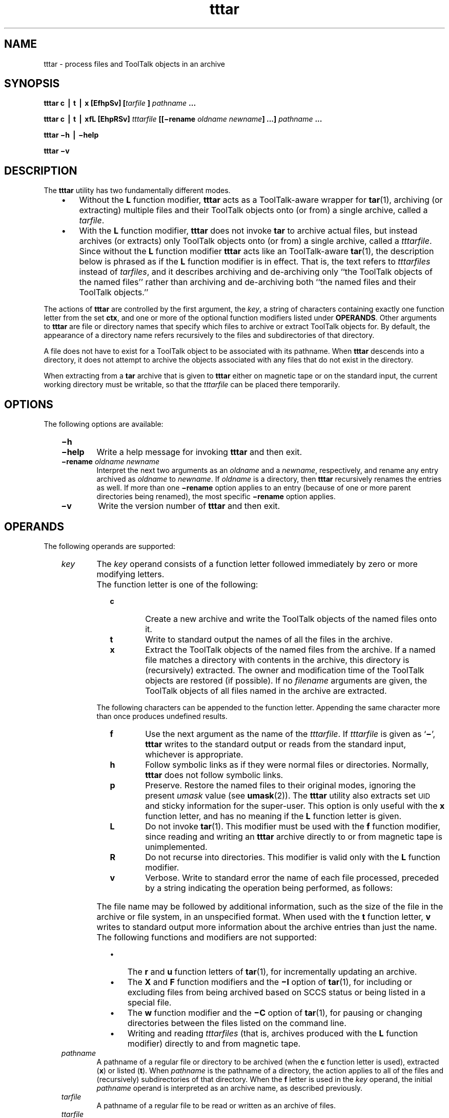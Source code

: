 '\" t
.de LI
.\" simulate -mm .LIs by turning them into .TPs
.TP \\n()Jn
\\$1
..
.TH tttar 1 "1 March 1996" "ToolTalk 1.3" "ToolTalk Commands"
.BH "1 March 1996"
.\" CDE Common Source Format, Version 1.0.0
.\" (c) Copyright 1993, 1994 Hewlett-Packard Company
.\" (c) Copyright 1993, 1994 International Business Machines Corp.
.\" (c) Copyright 1993, 1994 Sun Microsystems, Inc.
.\" (c) Copyright 1993, 1994 Novell, Inc.
.IX "tttar.1" "" "tttar.1" "" 
.SH NAME
tttar \- process files and ToolTalk objects in an archive
.SH SYNOPSIS
.ft 3
.fi
.na
tttar
c
\(bv
t
\(bv
x
[EfhpSv]
[\f2tarfile \fP]
\f2pathname\fP
\&.\|.\|.
.PP
.fi
.PP
.ft 3
.fi
.na
tttar
c
\(bv
t
\(bv
xfL
[EhpRSv]
\f2tttarfile\fP
[[\(mirename
\f2oldname\fP
\f2newname\fP]
\&.\|.\|.]
\f2pathname\fP
\&.\|.\|.
.PP
.fi
.PP
.ft 3
.fi
.na
tttar
\(mih
\(bv
\(mihelp
.PP
.fi
.PP
.ft 3
.fi
.na
tttar
\(miv
.PP
.fi
.SH DESCRIPTION
The
.BR tttar 
utility has two fundamentally different modes.
.PP
.RS 3
.nr )J 3
.LI \(bu
Without the
.B L
function modifier,
.BR tttar 
acts as a ToolTalk-aware wrapper for
.BR tar (1),
archiving (or extracting) multiple files and their ToolTalk objects onto
(or from) a single archive, called a
.IR tarfile .
.LI \(bu
With the
.B L
function modifier,
.BR tttar 
does not invoke
.B tar
to archive actual files, but instead archives (or extracts) only ToolTalk
objects onto (or from) a single archive, called a
.IR tttarfile .
Since without the
.B L
function modifier
.BR tttar 
acts like an ToolTalk-aware
.BR tar (1),
the description below is phrased as if the
.B L
function modifier is in effect.
That is, the text refers to
.I tttarfiles
instead of
.IR tarfiles ,
and it describes
archiving and de-archiving only ``the ToolTalk objects of the named files''
rather than archiving and de-archiving
both ``the named files and their ToolTalk objects.''
.PP
.RE
.nr )J 0
.PP
The actions of
.BR tttar 
are controlled by the first argument, the
.IR key ,
a string
of characters containing exactly one function letter from the set
.BR ctx ,
and one or more of the optional function modifiers listed under
.BR OPERANDS .
Other arguments to
.BR tttar 
are file or directory names that specify which files to archive or
extract ToolTalk objects for.
By default, the appearance of a
directory name refers recursively to the files and subdirectories
of that directory.
.PP
A file does not have to exist for a ToolTalk object to be associated
with its pathname.
When
.BR tttar 
descends into a directory, it does not attempt to archive the objects
associated with any files that do not exist in the directory.
.PP
When extracting from a
.B tar
archive that is given to
.BR tttar 
either on magnetic tape or on the standard input, the current working
directory must be writable, so that the
.I tttarfile
can be placed there temporarily.
.SH "OPTIONS"
The following options are available:
.PP
.RS 3
.nr )J 6
.LI \f3\(mih\f1
.sp -0.4v
.LI \f3\(mihelp\f1
Write a help message for invoking
.BR tttar 
and then exit.
.LI \f3\(mirename\f2\0oldname\0newname\f1
.br
Interpret the next two arguments as an
.I oldname
and a
.IR newname ,
respectively, and rename any entry archived as
.I oldname
to
.IR newname .
If
.I oldname
is a directory, then
.BR tttar 
recursively renames the entries as well.
If more than one
.B \(mirename
option applies to an entry (because of one or more parent directories
being renamed), the most specific
.B \(mirename
option applies.
.LI \f3\(miv\f1
Write the version number of
.BR tttar 
and then exit.
.PP
.RE
.nr )J 0
.SH OPERANDS
The following operands are supported:
.PP
.RS 3
.nr )J 6
.LI \f2key\f1
The
.I key
operand consists of a function letter followed immediately
by zero or more modifying letters.
.LI \0
The function letter is one of the following:
.PP
.RS 9
.nr )J 6
.LI \f3c\f1
Create a new archive
and write the ToolTalk objects of the named files onto it.
.LI \f3t\f1
Write to standard output the names of all the files in the archive.
.LI \f3x\f1
Extract the ToolTalk objects of the named files from the archive.
If a named file
matches a directory with contents in the archive, this
directory is (recursively) extracted.
The owner and modification time of the ToolTalk objects
are restored (if possible).
If no
.I filename
arguments are given, the ToolTalk objects of all files named in the
archive are extracted.
.PP
.RE
.nr )J 6
.LI \0
The following characters can be
appended to the function letter.
Appending the same character more than once
produces undefined results.
.PP
.RS 9
.nr )J 6
.LI \f3f\f1
Use the next argument as the name of the
.IR tttarfile .
If
.I tttarfile
is given as
.RB ` \(mi ',
.BR tttar 
writes to the standard output or reads from
the standard input, whichever is appropriate.
.LI \f3h\f1
Follow symbolic links as if they were
normal files or directories.
Normally,
.BR tttar 
does not follow symbolic links.
.LI \f3p\f1
Preserve.
Restore the named files to their original modes,
ignoring the present
.I umask
value (see
.BR umask (2)).
The
.BR tttar 
utility also extracts set\s-1UID\s0
and sticky information for the super-user.
This option is only useful with the
.B x
function letter, and has no meaning if the
.B L
function letter is given.
.LI \f3L\f1
Do not invoke
.BR tar (1).
This modifier must be used with the
.B f
function modifier, since reading and writing an
.BR tttar 
archive directly to or from
magnetic tape is unimplemented.
.LI \f3R\f1
Do not recurse into directories.
This modifier is valid only with the
.B L
function modifier.
.LI \f3v\f1
Verbose.
Write to standard error the name of each file processed,
preceded by a string indicating the operation being performed,
as follows:
.LI \0
.TS
center, box, tab(;);
cf3 cf3
c c .
Key Letter;String
_
c;"a "
x;"x "
.TE
.LI \0
The file name may be followed by additional
information, such as the size of the file
in the archive or file system, in an unspecified format.
When used with the
.B t
function letter,
.B v
writes to standard output more information about the
archive entries than just the name.
.PP
.RE
.nr )J 6
.LI \0
The following functions and modifiers are not supported:
.PP
.RS 9
.nr )J 3
.LI \(bu
The
.B r
and
.B u
function letters of
.BR tar (1),
for incrementally updating an archive.
.LI \(bu
The
.B X
and
.B F
function modifiers and the
.B \(miI
option of
.BR tar (1),
for including or excluding files from being archived
based on SCCS status or being listed in a special file.
.LI \(bu
The
.B w
function modifier and the
.B \(miC
option of
.BR tar (1),
for pausing or changing directories between the files listed
on the command line.
.LI \(bu
Writing and reading
.I tttarfiles
(that is, archives produced with the
.B L
function modifier) directly to and from magnetic tape.
.PP
.RE
.nr )J 6
.LI \f2pathname\f1
.br
A pathname of a regular file or directory to be archived
(when the
.B c
function letter is used),
extracted (\c
.BR x )
or listed (\c
.BR t ).
When
.I pathname
is the pathname of a directory, the action applies to
all of the files and (recursively) subdirectories of that directory.
When the
.B f
letter is used in the
.I key
operand, the initial
.I pathname
operand is interpreted as an archive name,
as described previously.
.br
.ne 3
.LI \f2tarfile\f1
.br
A pathname of a regular file to be read or written as an archive of
files.
.br
.ne 3
.LI \f2ttarfile\f1
.br
A pathname of a regular file to be read or written as an archive of
ToolTalk objects.
.PP
.RE
.nr )J 0
.SH STDIN
When the
.B f
modifier is used with the
.B t
or
.B x
function letter and the pathname is \(mi, the standard input
is an archive file formatted as
described in
.BR "EXTENDED DESCRIPTION" .
Otherwise, the standard input is not used.
.SH "INPUT FILES"
The files identified by the
.I pathname
operands are regular files or directories.
The file identified by the
.I tarfile
operand is a regular file formatted as described in
.BR tar (1).
The file identified by the
.I tttarfile
operand is a regular file formatted as described in
.BR "EXTENDED DESCRIPTION" .
.br
.SH "ENVIRONMENT VARIABLES"
The following environment variables affect the execution of
.BR tttar :
.PP
.RS 3
.nr )J 15
.LI \f2LANG\fP
Provide a default value for the internationalization variables
that are unset or null.
If
.I LANG
is unset or null, the corresponding value from the
implementation-specific default locale will be used.
If any of the internationalization variables contains an invalid setting, the
utility behaves as if none of the variables had been defined.
.LI \f2LC_ALL\fP
If set to a non-empty string value,
override the values of all the other internationalization variables.
.LI \f2LC_MESSAGES\fP
Determine the locale that is used to affect
the format and contents of diagnostic
messages written to standard error
and informative messages written to standard output.
.LI \f2NLSPATH\fP
Determine the location of message catalogues
for the processing of
.IR LC_MESSAGES .
.LI \f2TZ\fP
Determine the timezone used with date and time strings.
.PP
.RE
.nr )J 0
.SH "RESOURCES"
None.
.SH "ASYNCHRONOUS EVENTS"
The
.BR tttar 
utility takes the standard action for all signals.
.SH STDOUT
When the
.B \(mih
option is used,
.BR tttar 
writes to standard output a help message
in an unspecified format.
.PP
When the
.B \(miv
option is used,
.BR tttar 
writes to standard output a version number
in an unspecified format.
.PP
When the
.B f
modifier is used with the
.B c
function letter and the pathname is \(mi, the standard output
is an archive file formatted as
described in
.BR "EXTENDED DESCRIPTION" .
.PP
Otherwise, the standard output is not used.
.SH STDERR
The standard error is
used for diagnostic messages and the file name output
described under the
.B v
modifier (when the
.B t
function letter is not used).
.SH "OUTPUT FILES"
Output files are created, as specified by the archive, when the
.B x
function letter is used.
.SH "EXTENDED DESCRIPTION"
The archive file produced and read by
.BR tttar 
is formatted as described in
.BR tar (1),
with the addition of one extra file named
.BR tttarfile .
(If one of the user files being archived is also named
.BR tttarfile ,
the results are unspecified.)
The
.B tttarfile
contains all the ToolTalk
.I spec
information for the ToolTalk objects in the other
files in the archive.
The contents of
.B tttarfile
are written according
to the referenced XDR specification (RFC 1014).
The only XDR data types used are:
.PP
.RS 3
.nr )J 10
.LI \f3int\fP
A four-octet signed integer, most significant octet first
.LI \f3string\fP
A four-octet unsigned integer length, most significant octet
first, followed by the characters of the string, followed
by sufficient (0 to 3) residual zero octets to make the
total number of octets a multiple of four.
.PP
.RE
.nr )J 0
.PP
The
.B tttarfile
starts with two integers.
The first is
always 1, to mark this as the header record.
The second is
always 1, indicating this is version 1 of the
.I tttarfile
format.
Any future revisions of the
.I tttarfile
format should
increment the version number so older programs processing
the
.I tttarfile
can diagnose the incompatiblity.
.PP
The end of the
.B tttarfile
is a integer 3, marking
the end-of-file record.
.PP
In between, there is one logical record for each spec.
Each logical record starts with an integer 2, marking it
as a spec record.
Other integer values are reserved for assignment to future
data types.
.PP
After the record identifier, the spec record contains, in
sequence:
.PP
.RS 3
.nr )J 3
.LI 1.
A string giving the Tooltalk object identifier
.RI ( objid )
of the object represented by the spec
.LI 2.
A string giving the name of the file (as found in the
archive table of contents) that contains the contents of
the ToolTalk object represented by the spec
.LI 3.
A string giving the ToolTalk object type identifier
.RI ( otid )
of the ToolTalk object represented by the spec
.LI 4.
An integer giving the number of properties for this object
.PP
.RE
.nr )J 0
.PP
The properties of the object immediately follow the number of properties.
Each property consists of:
.PP
.RS 3
.nr )J 3
.LI 1.
A string giving the name of the property
.LI 2.
An integer, which is always zero
(for historical compatibility)
.LI 3.
An integer giving the number of values for this property
.LI 4.
A string for each value
.PP
.RE
.nr )J 0
.PP
After the values, the next property is found, until all
properties for the object have been accounted for;
then the
next spec is found, until all specs for objects associated
with files in the archive are accounted for.
.br
.SH "EXIT STATUS"
The following exit values are returned:
.PP
.RS 3
.nr )J 4
.LI \h"\w'>'u"0
All files and ToolTalk objects were moved successfully.
.LI >0
An error occurred or the invoked
.BR tar (1)
command exited with a non-zero value.
.PP
.RE
.nr )J 0
.SH "CONSEQUENCES OF ERRORS"
Default.
.SH FILES
.TP 20
/\f2mountpoint\fP/TT_DB
The directory used as a database
for the ToolTalk objects of files in the
file system mounted at
.IR /mountpoint .
.SH "APPLICATION USAGE"
None.
.SH EXAMPLES
None.
.SH "SEE ALSO"
.na
.BR tar (1),
.BR ttcp (1),
.BR ttsession (1).
